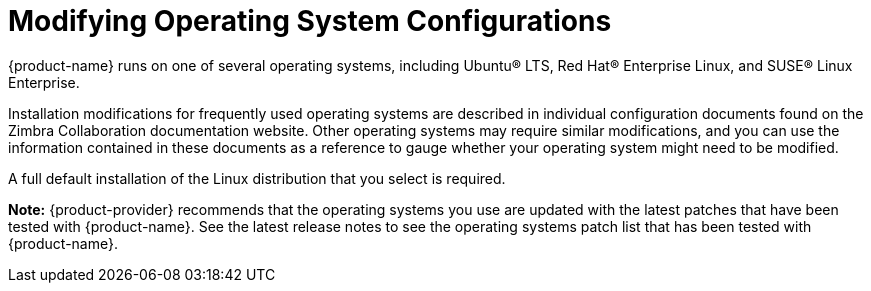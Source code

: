 [[Modifying_Operating_System_Configurations]]
= Modifying Operating System Configurations
:toc:

{product-name} runs on one of several operating systems, including
Ubuntu® LTS, Red Hat® Enterprise Linux, and SUSE® Linux Enterprise.

Installation modifications for frequently used operating systems are
described in individual configuration documents found on the Zimbra
Collaboration documentation website. Other operating systems may require
similar modifications, and you can use the information contained in
these documents as a reference to gauge whether your operating system
might need to be modified.

A full default installation of the Linux distribution that you select is
required.

*Note:* {product-provider} recommends that the operating systems you use are updated
with the latest patches that have been tested with {product-name}.
See the latest release notes to see the operating systems patch list
that has been tested with {product-name}.
